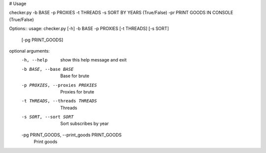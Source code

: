 # Usage

checker.py -b BASE -p PROXIES -t THREADS -s SORT BY YEARS (True/False) -pr PRINT GOODS IN CONSOLE (True/False)

Options::
usage: checker.py [-h] -b BASE -p PROXIES [-t THREADS] [-s SORT]
                  [-pg PRINT_GOODS]

optional arguments:
  -h, --help            show this help message and exit
  -b BASE, --base BASE  Base for brute
  -p PROXIES, --proxies PROXIES
                        Proxies for brute
  -t THREADS, --threads THREADS
                        Threads
  -s SORT, --sort SORT  Sort subscribes by year
  -pg PRINT_GOODS, --print_goods PRINT_GOODS
                        Print goods
                        
